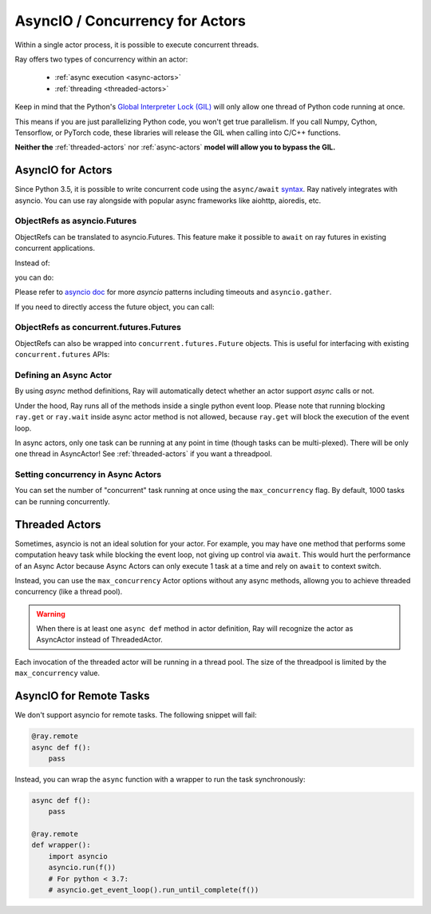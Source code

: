 AsyncIO / Concurrency for Actors
================================

Within a single actor process, it is possible to execute concurrent threads.

Ray offers two types of concurrency within an actor:

 * :ref:`async execution <async-actors>`
 * :ref:`threading <threaded-actors>`


Keep in mind that the Python's `Global Interpreter Lock (GIL) <https://wiki.python.org/moin/GlobalInterpreterLock>`_ will only allow one thread of Python code running at once.

This means if you are just parallelizing Python code, you won't get true parallelism. If you call Numpy, Cython, Tensorflow, or PyTorch code, these libraries will release the GIL when calling into C/C++ functions.

**Neither the** :ref:`threaded-actors` nor :ref:`async-actors` **model will allow you to bypass the GIL.**

.. _async-actors:

AsyncIO for Actors
------------------

Since Python 3.5, it is possible to write concurrent code using the
``async/await`` `syntax <https://docs.python.org/3/library/asyncio.html>`__.
Ray natively integrates with asyncio. You can use ray alongside with popular
async frameworks like aiohttp, aioredis, etc.

.. testcode::

    import ray
    import asyncio

    @ray.remote
    class AsyncActor:
        # multiple invocation of this method can be running in
        # the event loop at the same time
        async def run_concurrent(self):
            print("started")
            await asyncio.sleep(2) # concurrent workload here
            print("finished")

    actor = AsyncActor.remote()

    # regular ray.get
    ray.get([actor.run_concurrent.remote() for _ in range(4)])

    # async ray.get
    async def async_get():
        await actor.run_concurrent.remote()
    asyncio.run(async_get())

.. testoutput::
    :options: +SKIP

    (AsyncActor pid=40293) started
    (AsyncActor pid=40293) started
    (AsyncActor pid=40293) started
    (AsyncActor pid=40293) started
    (AsyncActor pid=40293) finished
    (AsyncActor pid=40293) finished
    (AsyncActor pid=40293) finished
    (AsyncActor pid=40293) finished

ObjectRefs as asyncio.Futures
~~~~~~~~~~~~~~~~~~~~~~~~~~~~~
ObjectRefs can be translated to asyncio.Futures. This feature
make it possible to ``await`` on ray futures in existing concurrent
applications.

Instead of:

.. testcode::

    import ray

    @ray.remote
    def some_task():
        return 1

    ray.get(some_task.remote())
    ray.wait([some_task.remote()])

you can do:

.. testcode::
    import ray
    import asyncio

    @ray.remote
    def some_task():
        return 1

    async def await_obj_ref():
        await some_task.remote()
        await asyncio.wait([some_task.remote()])
    asyncio.run(await_obj_ref())

Please refer to `asyncio doc <https://docs.python.org/3/library/asyncio-task.html>`__
for more `asyncio` patterns including timeouts and ``asyncio.gather``.

If you need to directly access the future object, you can call:

.. testcode::

    async def convert_to_asyncio_future():
        ref = some_task.remote()
        fut: asyncio.Future = asyncio.wrap_future(ref.future())
    asyncio.run(convert_to_asyncio_future())

.. _async-ref-to-futures:

ObjectRefs as concurrent.futures.Futures
~~~~~~~~~~~~~~~~~~~~~~~~~~~~~~~~~~~~~~~~
ObjectRefs can also be wrapped into ``concurrent.futures.Future`` objects. This
is useful for interfacing with existing ``concurrent.futures`` APIs:

.. testcode::

    import concurrent

    refs = [some_task.remote() for _ in range(4)]
    futs = [ref.future() for ref in refs]
    for fut in concurrent.futures.as_completed(futs):
        assert fut.done()
        print(fut.result())

.. testoutput::

    1
    1
    1
    1

Defining an Async Actor
~~~~~~~~~~~~~~~~~~~~~~~

By using `async` method definitions, Ray will automatically detect whether an actor support `async` calls or not.

.. testcode::

    import asyncio

    @ray.remote
    class AsyncActor:
        async def run_task(self):
            print("started")
            await asyncio.sleep(2) # Network, I/O task here
            print("ended")

    actor = AsyncActor.remote()
    # All 5 tasks should start at once. After 2 second they should all finish.
    # they should finish at the same time
    ray.get([actor.run_task.remote() for _ in range(5)])

.. testoutput::
    :options: +ELLIPSIS

    (AsyncActor pid=...) started
    (AsyncActor pid=...) started
    (AsyncActor pid=...) started
    (AsyncActor pid=...) started
    (AsyncActor pid=...) started
    (AsyncActor pid=...) ended
    (AsyncActor pid=...) ended
    (AsyncActor pid=...) ended
    (AsyncActor pid=...) ended
    (AsyncActor pid=...) ended

Under the hood, Ray runs all of the methods inside a single python event loop.
Please note that running blocking ``ray.get`` or ``ray.wait`` inside async
actor method is not allowed, because ``ray.get`` will block the execution
of the event loop.

In async actors, only one task can be running at any point in time (though tasks can be multi-plexed). There will be only one thread in AsyncActor! See :ref:`threaded-actors` if you want a threadpool.

Setting concurrency in Async Actors
~~~~~~~~~~~~~~~~~~~~~~~~~~~~~~~~~~~

You can set the number of "concurrent" task running at once using the
``max_concurrency`` flag. By default, 1000 tasks can be running concurrently.

.. testcode::

    import asyncio

    @ray.remote
    class AsyncActor:
        async def run_task(self):
            print("started")
            await asyncio.sleep(1) # Network, I/O task here
            print("ended")

    actor = AsyncActor.options(max_concurrency=2).remote()

    # Only 2 tasks will be running concurrently. Once 2 finish, the next 2 should run.
    ray.get([actor.run_task.remote() for _ in range(8)])

.. testoutput::
    :options: +SKIP

    (AsyncActor pid=5859) started
    (AsyncActor pid=5859) started
    (AsyncActor pid=5859) ended
    (AsyncActor pid=5859) ended
    (AsyncActor pid=5859) started
    (AsyncActor pid=5859) started
    (AsyncActor pid=5859) ended
    (AsyncActor pid=5859) ended
    (AsyncActor pid=5859) started
    (AsyncActor pid=5859) started
    (AsyncActor pid=5859) ended
    (AsyncActor pid=5859) ended
    (AsyncActor pid=5859) started
    (AsyncActor pid=5859) started
    (AsyncActor pid=5859) ended
    (AsyncActor pid=5859) ended

.. _threaded-actors:

Threaded Actors
---------------

Sometimes, asyncio is not an ideal solution for your actor. For example, you may
have one method that performs some computation heavy task while blocking the event loop, not giving up control via ``await``. This would hurt the performance of an Async Actor because Async Actors can only execute 1 task at a time and rely on ``await`` to context switch.


Instead, you can use the ``max_concurrency`` Actor options without any async methods, allowng you to achieve threaded concurrency (like a thread pool).


.. warning::
    When there is at least one ``async def`` method in actor definition, Ray
    will recognize the actor as AsyncActor instead of ThreadedActor.


.. testcode::

    @ray.remote
    class ThreadedActor:
        def task_1(self): print("I'm running in a thread!")
        def task_2(self): print("I'm running in another thread!")

    a = ThreadedActor.options(max_concurrency=2).remote()
    ray.get([a.task_1.remote(), a.task_2.remote()])


Each invocation of the threaded actor will be running in a thread pool. The size of the threadpool is limited by the ``max_concurrency`` value.

AsyncIO for Remote Tasks
------------------------

We don't support asyncio for remote tasks. The following snippet will fail:

.. code-block:: python

    @ray.remote
    async def f():
        pass

Instead, you can wrap the ``async`` function with a wrapper to run the task synchronously:

.. code-block:: python

    async def f():
        pass

    @ray.remote
    def wrapper():
        import asyncio
        asyncio.run(f())
        # For python < 3.7:
        # asyncio.get_event_loop().run_until_complete(f())


